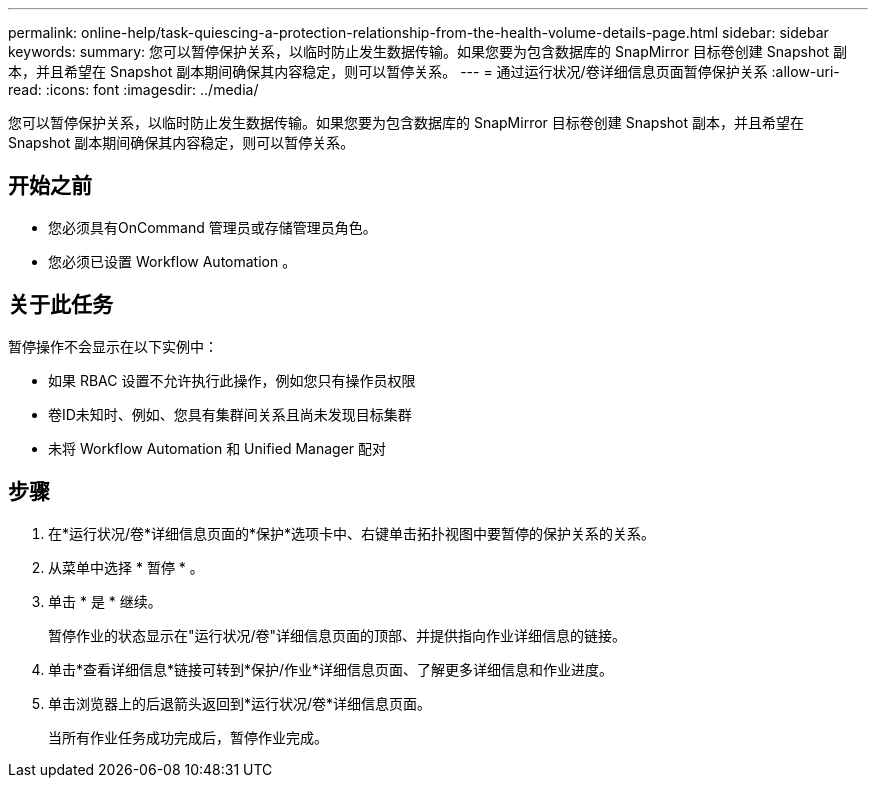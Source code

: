 ---
permalink: online-help/task-quiescing-a-protection-relationship-from-the-health-volume-details-page.html 
sidebar: sidebar 
keywords:  
summary: 您可以暂停保护关系，以临时防止发生数据传输。如果您要为包含数据库的 SnapMirror 目标卷创建 Snapshot 副本，并且希望在 Snapshot 副本期间确保其内容稳定，则可以暂停关系。 
---
= 通过运行状况/卷详细信息页面暂停保护关系
:allow-uri-read: 
:icons: font
:imagesdir: ../media/


[role="lead"]
您可以暂停保护关系，以临时防止发生数据传输。如果您要为包含数据库的 SnapMirror 目标卷创建 Snapshot 副本，并且希望在 Snapshot 副本期间确保其内容稳定，则可以暂停关系。



== 开始之前

* 您必须具有OnCommand 管理员或存储管理员角色。
* 您必须已设置 Workflow Automation 。




== 关于此任务

暂停操作不会显示在以下实例中：

* 如果 RBAC 设置不允许执行此操作，例如您只有操作员权限
* 卷ID未知时、例如、您具有集群间关系且尚未发现目标集群
* 未将 Workflow Automation 和 Unified Manager 配对




== 步骤

. 在*运行状况/卷*详细信息页面的*保护*选项卡中、右键单击拓扑视图中要暂停的保护关系的关系。
. 从菜单中选择 * 暂停 * 。
. 单击 * 是 * 继续。
+
暂停作业的状态显示在"运行状况/卷"详细信息页面的顶部、并提供指向作业详细信息的链接。

. 单击*查看详细信息*链接可转到*保护/作业*详细信息页面、了解更多详细信息和作业进度。
. 单击浏览器上的后退箭头返回到*运行状况/卷*详细信息页面。
+
当所有作业任务成功完成后，暂停作业完成。


